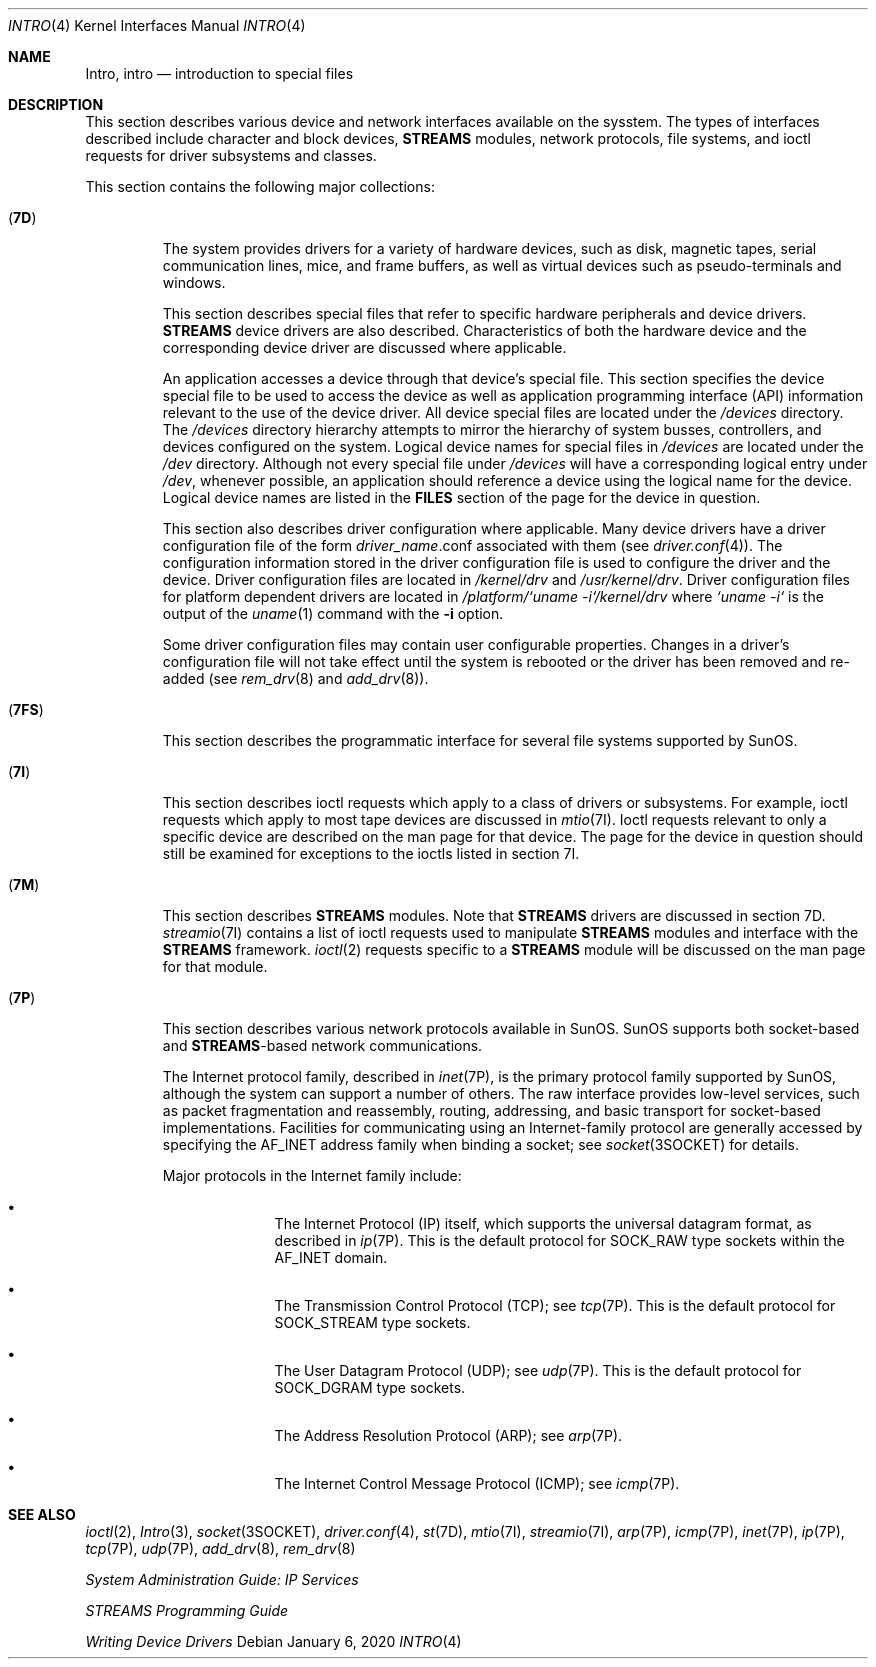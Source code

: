 .\" Copyright (c) 1999, Sun Microsystems, Inc.  All Rights Reserved.
.\" Copyright 1989 AT&T
.\" Copyright 2020 Joyent, Inc.
.\"
.\" The contents of this file are subject to the terms of the
.\" Common Development and Distribution License (the "License").
.\" You may not use this file except in compliance with the License.
.\"
.\" You can obtain a copy of the license at usr/src/OPENSOLARIS.LICENSE
.\" or http://www.opensolaris.org/os/licensing.
.\" See the License for the specific language governing permissions
.\" and limitations under the License.
.\"
.\" When distributing Covered Code, include this CDDL HEADER in each
.\" file and include the License file at usr/src/OPENSOLARIS.LICENSE.
.\" If applicable, add the following below this CDDL HEADER, with the
.\" fields enclosed by brackets "[]" replaced with your own identifying
.\" information: Portions Copyright [yyyy] [name of copyright owner]
.\"
.Dd January  6, 2020
.Dt INTRO 4
.Os
.Sh NAME
.Nm Intro ,
.Nm intro
.Nd introduction to special files
.Sh DESCRIPTION
This section describes various device and network interfaces available on the
sysstem.
The types of interfaces described include character and block
devices,
.Sy STREAMS
modules, network protocols, file systems, and ioctl requests
for driver subsystems and classes.
.Pp
This section contains the following major collections:
.Bl -tag -width "xxxxx"
.It Pq Sy 7D
The system provides drivers for a variety of hardware devices, such as disk,
magnetic tapes, serial communication lines, mice, and frame buffers, as well
as virtual devices such as pseudo-terminals and windows.
.Pp
This section describes special files that refer to specific hardware
peripherals and device drivers.
.Sy STREAMS
device drivers are also described.
Characteristics of both the hardware device and the corresponding device driver
are discussed where applicable.
.Pp
An application accesses a device through that device's special file.
This
section specifies the device special file to be used to access the device as
well as application programming interface (API) information relevant to the use
of the device driver.
All device special files are located under the
.Pa /devices
directory.
The
.Pa /devices
directory hierarchy attempts to mirror the hierarchy of system
busses, controllers, and devices configured on the system.
Logical device names for special files in
.Pa /devices
are located under the
.Pa /dev
directory.
Although not every special file under
.Pa /devices
will have a corresponding logical entry under
.Pa /dev ,
whenever possible, an
application should reference a device using the logical name for the device.
Logical device names are listed in the
.Sy FILES
section of the page for the device in question.
.Pp
This section also describes driver configuration where applicable.
Many device drivers have a driver configuration file of the form
.Em driver_name Ns \&.conf
associated with them (see
.Xr driver.conf 4 ) .
The configuration information stored in the driver
configuration file is used to configure the driver and the device.
Driver configuration files are located in
.Pa /kernel/drv
and
.Pa /usr/kernel/drv .
Driver configuration files for platform dependent
drivers are located in
.Pa /platform/`uname\ -i`/kernel/drv
where
.Pa `uname\ -i`
is the output of the
.Xr uname 1
command with the
.Fl i
option.
.Pp
Some driver configuration files may contain user configurable properties.
Changes in a driver's configuration file will not take effect until the system
is rebooted or the driver has been removed and re-added (see
.Xr rem_drv 8
and
.Xr add_drv 8 ) .
.It Pq Sy 7FS
This section describes the programmatic interface for several file systems
supported by SunOS.
.It Pq Sy 7I
This section describes ioctl requests which apply to a class of drivers or
subsystems.
For example, ioctl requests which apply to most tape devices are
discussed in
.Xr mtio 7I .
Ioctl requests relevant to only a specific
device are described on the man page for that device.
The page for the device
in question should still be examined for exceptions to the ioctls listed in
section 7I.
.It Pq Sy 7M
This section describes
.Sy STREAMS
modules.
Note that
.Sy STREAMS
drivers are discussed in section 7D.
.Xr streamio 7I
contains a list of ioctl requests used to manipulate
.Sy STREAMS
modules and interface with the
.Sy STREAMS
framework.
.Xr ioctl 2
requests specific to a
.Sy STREAMS
module will be discussed on the man page for that module.
.It Pq Sy 7P
This section describes various network protocols available in SunOS.
SunOS supports both socket-based and
.Sy STREAMS Ns -based
network communications.
.Pp
The Internet protocol family, described in
.Xr inet 7P ,
is the primary protocol family supported by SunOS, although the system can
support a number of others.
The raw interface provides low-level services, such as
packet fragmentation and reassembly, routing, addressing, and basic transport
for socket-based implementations.
Facilities for communicating using an
Internet-family protocol are generally accessed by specifying the
.Dv AF_INET
address family when binding a socket; see
.Xr socket 3SOCKET
for details.
.Pp
Major protocols in the Internet family include:
.Bl -bullet -offset indent
.It
The Internet Protocol (IP) itself, which supports the universal datagram
format, as described in
.Xr ip 7P .
This is the default protocol for
.Dv SOCK_RAW
type sockets within the
.Dv AF_INET
domain.
.It
The Transmission Control Protocol (TCP); see
.Xr tcp 7P .
This is the default protocol for
.Dv SOCK_STREAM
type sockets.
.It
The User Datagram Protocol (UDP); see
.Xr udp 7P .
This is the default
protocol for
.Dv SOCK_DGRAM
type sockets.
.It
The Address Resolution Protocol (ARP); see
.Xr arp 7P .
.It
The Internet Control Message Protocol (ICMP); see
.Xr icmp 7P .
.El
.El
.Sh SEE ALSO
.Xr ioctl 2 ,
.Xr Intro 3 ,
.Xr socket 3SOCKET ,
.Xr driver.conf 4 ,
.Xr st 7D ,
.Xr mtio 7I ,
.Xr streamio 7I ,
.Xr arp 7P ,
.Xr icmp 7P ,
.Xr inet 7P ,
.Xr ip 7P ,
.Xr tcp 7P ,
.Xr udp 7P ,
.Xr add_drv 8 ,
.Xr rem_drv 8
.Pp
.%T System Administration Guide: IP Services
.Pp
.%T STREAMS Programming Guide
.Pp
.%T Writing Device Drivers
